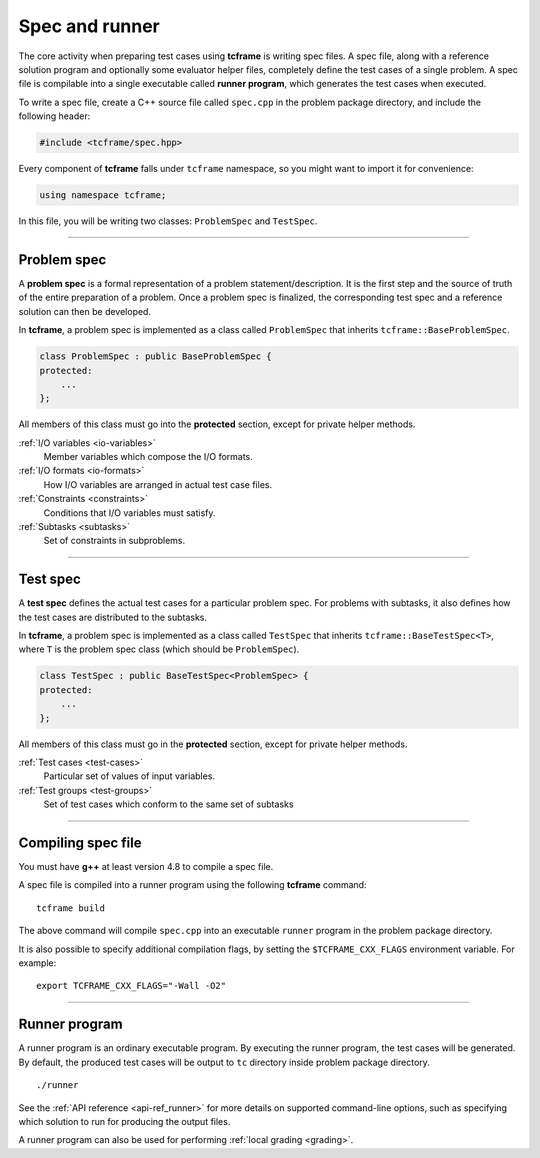 .. _spec:

Spec and runner
===============

The core activity when preparing test cases using **tcframe** is writing spec files. A spec file, along with a reference solution program and optionally some evaluator helper files, completely define the test cases of a single problem. A spec file is compilable into a single executable called **runner program**, which generates the test cases when executed.

To write a spec file, create a C++ source file called ``spec.cpp`` in the problem package directory, and include the following header:

.. sourcecode:: cpp

    #include <tcframe/spec.hpp>

Every component of **tcframe** falls under ``tcframe`` namespace, so you might want to import it for convenience:

.. sourcecode:: cpp

    using namespace tcframe;

In this file, you will be writing two classes: ``ProblemSpec`` and ``TestSpec``.

----

.. _problem-spec:

Problem spec
------------

A **problem spec** is a formal representation of a problem statement/description. It is the first step and the source of truth of the entire preparation of a problem. Once a problem spec is finalized, the corresponding test spec and a reference solution can then be developed.

In **tcframe**, a problem spec is implemented as a class called ``ProblemSpec`` that inherits ``tcframe::BaseProblemSpec``.

.. sourcecode:: cpp

    class ProblemSpec : public BaseProblemSpec {
    protected:
        ...
    };

All members of this class must go into the **protected** section, except for private helper methods.

:ref:`I/O variables <io-variables>`
    Member variables which compose the I/O formats.

:ref:`I/O formats <io-formats>`
    How I/O variables are arranged in actual test case files.

:ref:`Constraints <constraints>`
    Conditions that I/O variables must satisfy.

:ref:`Subtasks <subtasks>`
    Set of constraints in subproblems.

----

.. _test-spec:

Test spec
---------

A **test spec** defines the actual test cases for a particular problem spec. For problems with subtasks, it also defines how the test cases are distributed to the subtasks.

In **tcframe**, a problem spec is implemented as a class called ``TestSpec`` that inherits ``tcframe::BaseTestSpec<T>``, where ``T`` is the problem spec class (which should be ``ProblemSpec``).

.. sourcecode:: cpp

    class TestSpec : public BaseTestSpec<ProblemSpec> {
    protected:
        ...
    };

All members of this class must go in the **protected** section, except for private helper methods.

:ref:`Test cases <test-cases>`
    Particular set of values of input variables.

:ref:`Test groups <test-groups>`
    Set of test cases which conform to the same set of subtasks

----

Compiling spec file
-------------------

You must have **g++** at least version 4.8 to compile a spec file.

A spec file is compiled into a runner program using the following **tcframe** command:

::

    tcframe build

The above command will compile ``spec.cpp`` into an executable ``runner`` program in the problem package directory.

It is also possible to specify additional compilation flags, by setting the ``$TCFRAME_CXX_FLAGS`` environment variable. For example:

::

    export TCFRAME_CXX_FLAGS="-Wall -O2"

----

Runner program
--------------

A runner program is an ordinary executable program. By executing the runner program, the test cases will be generated. By default, the produced test cases will be output to ``tc`` directory inside problem package directory.

::

    ./runner

See the :ref:`API reference <api-ref_runner>` for more details on supported command-line options, such as specifying which solution to run for producing the output files.

A runner program can also be used for performing :ref:`local grading <grading>`.
